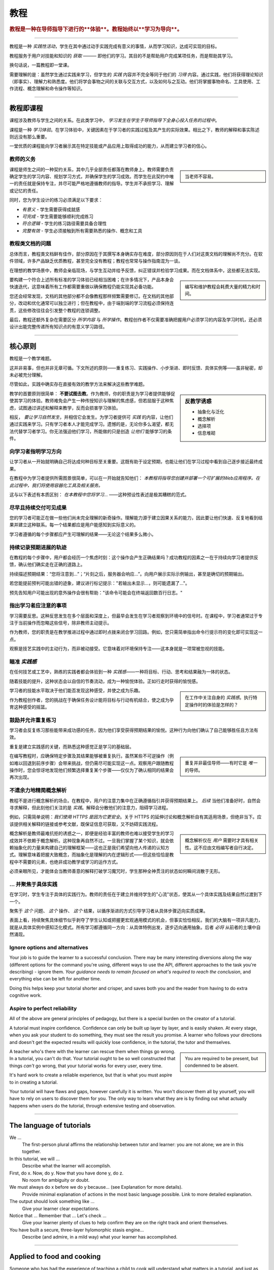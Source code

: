 .. _tutorials:

教程
=========

..  rubric:: 教程是一种在导师指导下进行的**体验**。教程始终以**学习为导向**。

===========

教程是一种 *实践性活动*，学生在其中通过动手实践完成有意义的事情，从而学习知识，达成可实现的目标。

教程服务于用户对技能和知识的 *获取* ——— 即他们的学习。其目的不是帮助用户完成某项任务，而是帮助其学习。

..  image:: /images/overview-tutorials.png
    :alt: Tutorials - learning-oriented guides that describe practical steps and are intended to serve our study.
    :class: sidebar

换句话说，一篇教程即一堂课。

需要理解的是：虽然学生通过实践来学习，但学生的 *实践* 内容并不完全等同于他们的 *习得* 内容。通过实践，他们将获得理论知识（即事实）、理解力和熟悉度。他们将学会事物之间的关联与交互方式，以及如何与之互动。他们将掌握事物命名、工具使用、工作流程、概念理解和命令操作等知识。


=================


教程即课程
------------------------

课程涉及教师与学生之间的关系。在此类学习中， *学习发生在学生于导师指导下全身心投入任务的过程中*。

课程是一种 *学习体验*。在学习体验中，关键因素在于学习者的实践过程及其产生的实际效果。相比之下，教师的解释和事实陈述则远没有那么重要。

一堂优质的课程能向学习者展示其在特定技能或产品应用上取得成功的能力，从而建立学习者的信心。


教师的义务
~~~~~~~~~~~~~~~~~~~~~~~~~~~

..  sidebar::

    当老师不容易。

课程是师生之间的一种契约关系，其中几乎全部责任都落在教师身上。教师需要负责确定学生的学习内容、规划学习方式，并确保学生的学习成效。而学生在此契约中唯一的责任就是保持专注，并尽可能严格地遵循教师的指导。学生并不承担学习、理解或记忆的责任。

同时，您为学生设计的练习必须满足以下要求：

* *有意义* - 学生需要获得成就感
* *可完成* - 学生需要能够顺利完成练习
* *符合逻辑* - 学生的练习路径需要具备合理性
* *完整有效* - 学生必须接触到所有需要熟悉的操作、概念和工具


教程类文档的问题
~~~~~~~~~~~~~~~~~~~~~~~~

总体而言，教程类文档鲜有佳作，部分原因在于其撰写本身确实存在难度，部分原因则在于人们对这类文档的理解尚不充分。在软件领域，许多产品缺乏优质教程，甚至完全没有教程；教程也常常与操作指南混为一谈。

在理想的教学场景中，教师会亲临现场，与学生互动并给予反馈，纠正错误并检验学习成果。而在文档体系中，这些都无法实现。

..  sidebar::

    编写和维护教程会耗费大量的精力和时间。

要构建一个符合上述所有标准的学习体验已经相当困难；在许多情况下，产品本身会快速迭代，这意味着所有工作都需要重做以确保教程仍能实现其必备功能。

您还会经常发现，文档的其他部分都不会像教程那样频繁需要修订。在文档的其他部分，改动和优化通常可以独立进行；但在教程中，由于端到端的学习流程必须保持连贯，这些修改往往会引发整个教程的连锁调整。

最后，教程还额外复杂在需要区分 *所学内容* 与 *所学操作*。教程创作者不仅需要准确把握用户必须学习的内容及学习时机，还必须设计出能完整传递所有知识点的有意义学习路径。


=================

核心原则
--------------

教程是一个教学难题。

这并非易事，但也并非无章可循。下文所述的原则——重复练习、实践操作、小步渐进、即时反馈、具体实例等——虽非秘密，却未必被充分理解。

尽管如此，实践中确实存在直接有效的教学方法来解决这些教学难题。

..  sidebar:: 反教学诱惑

    * 抽象化与泛化
    * 概念解析
    * 选择项
    * 信息堆砌

教学的首要原则很简单： **不要试图去教**。作为教师，你的职责是为学习者提供能够促使其学习的体验。教师难免会产生一种传授知识与理解的焦虑感，但若屈服于这种焦虑，试图通过讲述和解释来教学，反而会损害学习体验。

相反， *要让学习自然发生*，并相信它会发生。为学习者提供可 *实践* 的内容，让他们通过实践来学习。只有学习者本人才能完成学习。遗憾的是，无论你多么渴望，都无法代替学习者学习。你无法强迫他们学习，所能做的只是创造 *让他们* 能够学习的条件。


向学习者指明学习方向
~~~~~~~~~~~~~~~~~~~~~~~~~~~~~~~~~~~~~~~~~~~~~~~~~~~~~~

让学习者从一开始就明确自己将达成何种目标至关重要。这既有助于设定预期，也能让他们在学习过程中看到自己逐步接近最终成果。 

在教程中为学习者提供所需图景很简单，可以在一开始就告知他们： *本教程将指导您创建并部署一个可扩展的Web应用程序。在此过程中，我们将使用容器化工具及相关服务。*

这与以下表述有本质区别： *在本教程中您将学习...* ——这种预设性表述是极其糟糕的范式。


尽早且持续交付可见成果
~~~~~~~~~~~~~~~~~~~~~~~~~~~~~~~~~~~~~~~

您的学习者可能正在做一些他们尚未完全理解的新奇操作。理解能力源于建立因果关系的能力，因此要让他们快速、反复地看到结果并建立这种联系。每一个结果都应是用户能感知到实际意义的。

学习者遵循的每个步骤都应产生可理解的结果——无论这个结果多么微小。


持续记录预期进展的轨迹
~~~~~~~~~~~~~~~~~~~~~~~~~~~~~~~~~~~~

在教程的每个步骤中，用户都会经历一个焦虑时刻：这个操作会产生正确结果吗？成功教程的因素之一在于持续向学习者提供反馈，确认他们确实走在正确的道路上。

持续描述预期结果：“您将注意到...”；“片刻之后，服务器会响应...”。向用户展示实际示例输出，甚至是确切的预期输出。

若您能提前预判可能出错的迹象，建议进行标记提示："若输出未显示...，则可能遗漏了..."。

预先告知用户可能出现的意外操作会很有帮助："该命令可能会在终端返回数百行日志。"


指出学习者应注意的事项
~~~~~~~~~~~~~~~~~~~~~~~~~~~~~~~~~~~~~~~~

学习需要反思。这种反思发生在多个层面和深度上，但最早会发生在学习者观察到环境中的信号时。在课程中，学习者通常过于专注于当前操作而忽略这些信号，除非教师主动提示。

作为教师，您的职责是在教学推进过程中通过即时点拨来闭合学习回路。例如，您只需简单指出命令行提示符的变化即可实现这一点。

观察是技艺实践中的主动行为，而非被动接受。它意味着对环境保持专注——这本身就是一项常被忽视的技能。


瞄准 *实践感*
~~~~~~~~~~~~~~~~~~~~~~~~~~~~~

在任何技艺或工艺中，熟练的实践者都会体验到一种 *实践感*——一种将目标、行动、思考和结果融为一体的状态。

随着技能的提升，这种状态会以自信的节奏流动，成为一种愉悦体验。正如行走时获得的愉悦感。

..  sidebar::

    在工作中关注自身的 *实践感*。执行特定操作时的体验是怎样的？

学习者的技能水平取决于他们能否发现这种感受，并使之成为乐趣。

作为教程创作者，您的挑战在于确保任务设计能将目标与行动有机结合，使之成为孕育这种感受的摇篮。


鼓励并允许重复练习
~~~~~~~~~~~~~~~~~~~~~~~~~~~~~~~

学习者会反复练习那些能带来成功感的任务，因为他们享受获得预期结果的愉悦。这种行为向他们确认了自己能够胜任且方法有效。

重复是建立实践感的关键，而熟悉这种感觉正是学习的基础层。

..  sidebar::

    重复并非最佳导师——有时它是 *唯一* 的导师。

在编写教程时，应确保特定步骤及其结果能够被重复执行。虽然某些不可逆操作（例如难以回退到前序步骤）会带来挑战，但仍需尽可能实现这一点。观察用户跟随教程操作时，您会惊讶地发现他们频繁选择重复某个步骤——仅仅为了确认相同的结果会再次出现。


不遗余力地精简概念解析
~~~~~~~~~~~~~~~~~~~~~~~~~~~~~~~

教程不是进行概念解析的场合。在教程中，用户的注意力集中在正确遵循指引并获得预期结果上。 *后续* 当他们准备好时，自然会寻求解释，但此刻他们关注的是 *实践*。解释会分散他们的注意力，阻碍学习进程。

例如，只需简单说明：*我们使用 HTTPS 是因为它更安全*。关于 HTTPS 的延伸讨论和概念解析自有其适用场景，但绝非当下。应该提供相关解释的链接或参考文献，既保证信息可获取，又不妨碍实践流程。

..  sidebar::

    概念解析仅在 *用户* 需要时才具有相关性。这不应由文档编写者自行决定。

概念解析是教师最难抗拒的诱惑之一，即便是经验丰富的教师也难以接受学生的学习成效并不依赖于概念解析。这种现象再自然不过。一旦我们掌握了某个知识，就会依赖抽象化的力量来构建自己的理解框架——这也正是我们希望向他人传递的认知方式。理解意味着把握大致概念，而抽象化是理解的内在逻辑形式——但这些恰恰是教程中不需要的元素，也绝非成功教学或学习的运作方式。

必须亲眼所见，才能体会当教师善意的解释打破学习魔咒时，学生那种全神贯注的状态如何瞬间消散于无形。


... 并聚焦于具体实践
~~~~~~~~~~~~~~~~~~~~~~~~~~~~~

在学习时，学生专注于具体的实践行为。教师的责任在于建立并维持学生的"心流"状态，使其从一个具体实践及结果自然过渡到下一个。

聚焦于 *这个* 问题、 *这个* 操作、 *这个* 结果，以循序渐进的方式引导学习者从具体步骤迈向实质成果。

表面上看，持续聚焦具体细节似乎剥夺了学生认知或把握更宏观通用模式的机会，但事实恰恰相反。我们的大脑有一项非凡能力，就是从具体实例中感知泛化模式。所有学习都遵循同一方向：从具体特例出发，逐步迈向通用抽象。后者 *必将* 从前者的土壤中自然涌现。


Ignore options and alternatives
~~~~~~~~~~~~~~~~~~~~~~~~~~~~~~~

Your job is to guide the learner to a successful conclusion. There may be many interesting diversions along the way (different options for the command you're using, different ways to use the API, different approaches to the task you're describing) - ignore them. *Your guidance needs to remain focused on what's required to reach the conclusion*, and everything else can be left for another time.

Doing this helps keep your tutorial shorter and crisper, and saves both you and the reader from having to do extra cognitive work.


Aspire to perfect reliability
~~~~~~~~~~~~~~~~~~~~~~~~~~~~~

All of the above are general principles of pedagogy, but there is a special burden on the creator of a tutorial. 

A tutorial must inspire confidence. Confidence can only be built up layer by layer, and is easily shaken. At every stage, when you ask your student to do something, they must see the result you promise. A learner who follows your directions and doesn't get the expected results will quickly lose confidence, in the tutorial, the tutor and themselves.

..  sidebar::

    You are required to be present, but condemned to be absent. 

A teacher who's there with the learner can rescue them when things go wrong. In a tutorial, you can't do that. Your tutorial ought to be so well constructed that things *can't* go wrong, that your tutorial works for every user, every time.

It's hard work to create a reliable experience, but that is what you must aspire to in creating a tutorial.

Your tutorial will have flaws and gaps, however carefully it is written. You won't discover them all by yourself, you will have to rely on users to discover them for you. The only way to learn what they are is by finding out what actually happens when users do the tutorial, through extensive testing and observation.


==============

The language of tutorials
-------------------------

We ...
    The first-person plural affirms the relationship between tutor and learner: you are not alone; we are in this together. 
In this tutorial, we will ...
    Describe what the learner will accomplish.
First, do x. Now, do y. Now that you have done y, do z.
    No room for ambiguity or doubt.
We must always do x before we do y because... (see Explanation for more details).
    Provide minimal explanation of actions in the most basic language possible. Link to more detailed explanation.
The output should look something like ...
    Give your learner clear expectations.
Notice that ... Remember that ... Let's check ...
    Give your learner plenty of clues to help confirm they are on the right track and orient themselves.
You have built a secure, three-layer hylomorphic stasis engine...
    Describe (and admire, in a mild way) what your learner has accomplished.


===============

Applied to food and cooking
---------------------------

..  image:: /images/anselmo.jpg
    :alt: A child proudly showing a dish he has helped prepare

Someone who has had the experience of teaching a child to cook will understand what matters in a tutorial, and just as importantly, the things that don't matter at all.

It really doesn't matter what the child makes, or how correctly they do it. The value of a lesson lies in what the child gains, not what they produce.

Success in a cooking lesson with a child is not the culinary outcome, or whether the child can now repeat the processes on their own. Success is when the child acquires the knowledge and skills you were hoping to impart. 

It's a crucial condition of this that the child discovers pleasure in the experience of being in the kitchen with you, and wants to return to it. Learning a skill is never a once and for all matter. Repetition is always required. 

Meanwhile, the cooking lesson might be framed around the idea of learning how to prepare a particular dish, but what we actually need the child to learn might be things like: *that we wash our hands before handling food*; *how to hold a knife*; *why the oil must be hot*; *what this utensil is called*, *how to time and measure things*. 

The child learns all this by working alongside you in the kitchen; in its own time, at its own pace, **through the activities** you do together, and not from the things you say or show.

With a young child, you will often find that the lesson suddenly has to end before you'd completed what you set out to do. This is normal and expected; children have short attention spans. But as long as the child managed to achieve something - however small - and enjoyed doing it, it will have laid down something in the construction of its technical expertise, that can be returned to and built upon next time.
